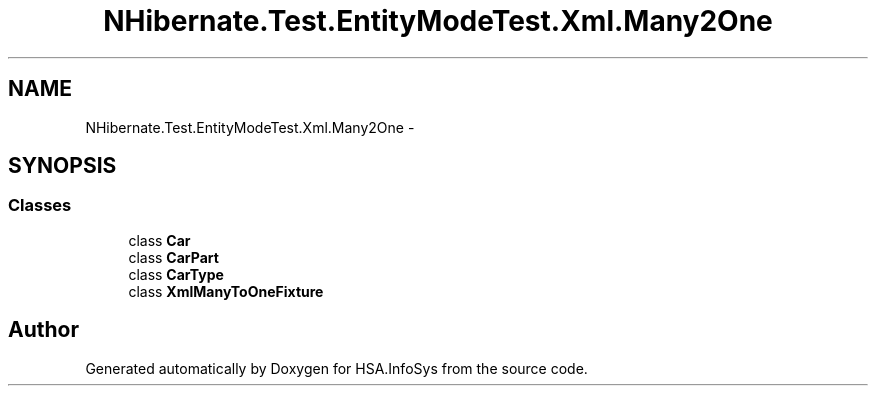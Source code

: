 .TH "NHibernate.Test.EntityModeTest.Xml.Many2One" 3 "Fri Jul 5 2013" "Version 1.0" "HSA.InfoSys" \" -*- nroff -*-
.ad l
.nh
.SH NAME
NHibernate.Test.EntityModeTest.Xml.Many2One \- 
.SH SYNOPSIS
.br
.PP
.SS "Classes"

.in +1c
.ti -1c
.RI "class \fBCar\fP"
.br
.ti -1c
.RI "class \fBCarPart\fP"
.br
.ti -1c
.RI "class \fBCarType\fP"
.br
.ti -1c
.RI "class \fBXmlManyToOneFixture\fP"
.br
.in -1c
.SH "Author"
.PP 
Generated automatically by Doxygen for HSA\&.InfoSys from the source code\&.
